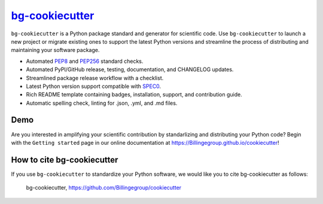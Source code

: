 |Icon| |title|_
===============

.. |title| replace:: bg-cookiecutter
.. _title: https://Billingegroup.github.io/cookiecutter

.. |Icon| image:: https://avatars.githubusercontent.com/Billingegroup
        :target: https://Billingegroup.github.io/cookiecutter
        :height: 100px

|PyPi| |Forge| |PythonVersion| |PR|

|CI| |Codecov| |Black| |Tracking|

.. |Black| image:: https://img.shields.io/badge/code_style-black-black
        :target: https://github.com/psf/black

.. |CI| image:: https://github.com/Billingegroup/cookiecutter/actions/workflows/matrix-and-codecov-on-merge-to-main.yml/badge.svg
        :target: https://github.com/Billingegroup/cookiecutter/actions/workflows/matrix-and-codecov-on-merge-to-main.yml

.. |Codecov| image:: https://codecov.io/gh/Billingegroup/cookiecutter/branch/main/graph/badge.svg
        :target: https://codecov.io/gh/Billingegroup/cookiecutter

.. |Forge| image:: https://img.shields.io/conda/vn/conda-forge/bg-cookiecutter
        :target: https://anaconda.org/conda-forge/bg-cookiecutter

.. |PR| image:: https://img.shields.io/badge/PR-Welcome-29ab47ff

.. |PyPi| image:: https://img.shields.io/pypi/v/bg-cookiecutter
        :target: https://pypi.org/project/bg-cookiecutter/

.. |PythonVersion| image:: https://img.shields.io/pypi/pyversions/bg-cookiecutter
        :target: https://pypi.org/project/bg-cookiecutter/

.. |Tracking| image:: https://img.shields.io/badge/issue_tracking-github-blue
        :target: https://github.com/Billingegroup/cookiecutter/issues

``bg-cookiecutter`` is a Python package standard and generator for scientific code. Use ``bg-cookiecutter`` to launch a new project or migrate existing ones to support the latest Python versions and streamline the process of distributing and maintaining your software package.

- Automated `PEP8 <https://peps.python.org/pep-0008/>`_ and `PEP256 <https://peps.python.org/pep-0256/>`_ standard checks.
- Automated PyPI/GitHub release, testing, documentation, and CHANGELOG updates.
- Streamlined package release workflow with a checklist.
- Latest Python version support compatible with `SPEC0 <https://scientific-python.org/specs/spec-0000/>`_.
- Rich README template containing badges, installation, support, and contribution guide.
- Automatic spelling check, linting for .json, .yml, and .md files.

Demo
----

.. image:: doc/source/gif/demo.gif
   :alt: bg-cookiecutter demo
   :align: center

Are you interested in amplifying your scientific contribution by standarlizing and distributing your Python code? Begin with the ``Getting started`` page in our online documentation at https://Billingegroup.github.io/cookiecutter!

How to cite bg-cookiecutter
---------------------------

If you use ``bg-cookiecutter`` to standardize your Python software, we would like you to cite bg-cookiecutter as follows:

   bg-cookiecutter, https://github.com/Billingegroup/cookiecutter
